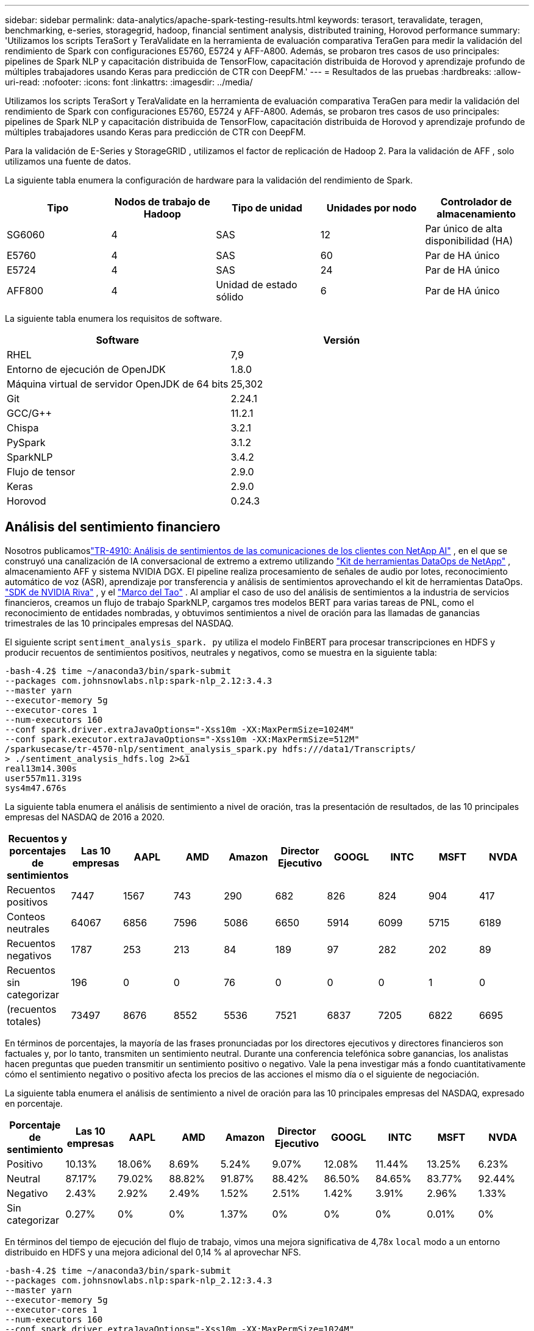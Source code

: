 ---
sidebar: sidebar 
permalink: data-analytics/apache-spark-testing-results.html 
keywords: terasort, teravalidate, teragen, benchmarking, e-series, storagegrid, hadoop, financial sentiment analysis, distributed training, Horovod performance 
summary: 'Utilizamos los scripts TeraSort y TeraValidate en la herramienta de evaluación comparativa TeraGen para medir la validación del rendimiento de Spark con configuraciones E5760, E5724 y AFF-A800.  Además, se probaron tres casos de uso principales: pipelines de Spark NLP y capacitación distribuida de TensorFlow, capacitación distribuida de Horovod y aprendizaje profundo de múltiples trabajadores usando Keras para predicción de CTR con DeepFM.' 
---
= Resultados de las pruebas
:hardbreaks:
:allow-uri-read: 
:nofooter: 
:icons: font
:linkattrs: 
:imagesdir: ../media/


[role="lead"]
Utilizamos los scripts TeraSort y TeraValidate en la herramienta de evaluación comparativa TeraGen para medir la validación del rendimiento de Spark con configuraciones E5760, E5724 y AFF-A800.  Además, se probaron tres casos de uso principales: pipelines de Spark NLP y capacitación distribuida de TensorFlow, capacitación distribuida de Horovod y aprendizaje profundo de múltiples trabajadores usando Keras para predicción de CTR con DeepFM.

Para la validación de E-Series y StorageGRID , utilizamos el factor de replicación de Hadoop 2.  Para la validación de AFF , solo utilizamos una fuente de datos.

La siguiente tabla enumera la configuración de hardware para la validación del rendimiento de Spark.

|===
| Tipo | Nodos de trabajo de Hadoop | Tipo de unidad | Unidades por nodo | Controlador de almacenamiento 


| SG6060 | 4 | SAS | 12 | Par único de alta disponibilidad (HA) 


| E5760 | 4 | SAS | 60 | Par de HA único 


| E5724 | 4 | SAS | 24 | Par de HA único 


| AFF800 | 4 | Unidad de estado sólido | 6 | Par de HA único 
|===
La siguiente tabla enumera los requisitos de software.

|===
| Software | Versión 


| RHEL | 7,9 


| Entorno de ejecución de OpenJDK | 1.8.0 


| Máquina virtual de servidor OpenJDK de 64 bits | 25,302 


| Git | 2.24.1 


| GCC/G++ | 11.2.1 


| Chispa | 3.2.1 


| PySpark | 3.1.2 


| SparkNLP | 3.4.2 


| Flujo de tensor | 2.9.0 


| Keras | 2.9.0 


| Horovod | 0.24.3 
|===


== Análisis del sentimiento financiero

Nosotros publicamoslink:https://www.netapp.com/pdf.html?item=/media/17123-tr4910pdf.pdf["TR-4910: Análisis de sentimientos de las comunicaciones de los clientes con NetApp AI"^] , en el que se construyó una canalización de IA conversacional de extremo a extremo utilizando https://github.com/NetApp/netapp-dataops-toolkit["Kit de herramientas DataOps de NetApp"^] , almacenamiento AFF y sistema NVIDIA DGX.  El pipeline realiza procesamiento de señales de audio por lotes, reconocimiento automático de voz (ASR), aprendizaje por transferencia y análisis de sentimientos aprovechando el kit de herramientas DataOps. https://developer.nvidia.com/riva["SDK de NVIDIA Riva"^] , y el https://developer.nvidia.com/tao["Marco del Tao"^] .  Al ampliar el caso de uso del análisis de sentimientos a la industria de servicios financieros, creamos un flujo de trabajo SparkNLP, cargamos tres modelos BERT para varias tareas de PNL, como el reconocimiento de entidades nombradas, y obtuvimos sentimientos a nivel de oración para las llamadas de ganancias trimestrales de las 10 principales empresas del NASDAQ.

El siguiente script `sentiment_analysis_spark. py` utiliza el modelo FinBERT para procesar transcripciones en HDFS y producir recuentos de sentimientos positivos, neutrales y negativos, como se muestra en la siguiente tabla:

....
-bash-4.2$ time ~/anaconda3/bin/spark-submit
--packages com.johnsnowlabs.nlp:spark-nlp_2.12:3.4.3
--master yarn
--executor-memory 5g
--executor-cores 1
--num-executors 160
--conf spark.driver.extraJavaOptions="-Xss10m -XX:MaxPermSize=1024M"
--conf spark.executor.extraJavaOptions="-Xss10m -XX:MaxPermSize=512M"
/sparkusecase/tr-4570-nlp/sentiment_analysis_spark.py hdfs:///data1/Transcripts/
> ./sentiment_analysis_hdfs.log 2>&1
real13m14.300s
user557m11.319s
sys4m47.676s
....
La siguiente tabla enumera el análisis de sentimiento a nivel de oración, tras la presentación de resultados, de las 10 principales empresas del NASDAQ de 2016 a 2020.

|===
| Recuentos y porcentajes de sentimientos | Las 10 empresas | AAPL | AMD | Amazon | Director Ejecutivo | GOOGL | INTC | MSFT | NVDA 


| Recuentos positivos | 7447 | 1567 | 743 | 290 | 682 | 826 | 824 | 904 | 417 


| Conteos neutrales | 64067 | 6856 | 7596 | 5086 | 6650 | 5914 | 6099 | 5715 | 6189 


| Recuentos negativos | 1787 | 253 | 213 | 84 | 189 | 97 | 282 | 202 | 89 


| Recuentos sin categorizar | 196 | 0 | 0 | 76 | 0 | 0 | 0 | 1 | 0 


| (recuentos totales) | 73497 | 8676 | 8552 | 5536 | 7521 | 6837 | 7205 | 6822 | 6695 
|===
En términos de porcentajes, la mayoría de las frases pronunciadas por los directores ejecutivos y directores financieros son factuales y, por lo tanto, transmiten un sentimiento neutral.  Durante una conferencia telefónica sobre ganancias, los analistas hacen preguntas que pueden transmitir un sentimiento positivo o negativo.  Vale la pena investigar más a fondo cuantitativamente cómo el sentimiento negativo o positivo afecta los precios de las acciones el mismo día o el siguiente de negociación.

La siguiente tabla enumera el análisis de sentimiento a nivel de oración para las 10 principales empresas del NASDAQ, expresado en porcentaje.

|===
| Porcentaje de sentimiento | Las 10 empresas | AAPL | AMD | Amazon | Director Ejecutivo | GOOGL | INTC | MSFT | NVDA 


| Positivo  a| 
10.13%
| 18.06% | 8.69% | 5.24% | 9.07% | 12.08% | 11.44% | 13.25% | 6.23% 


| Neutral | 87.17% | 79.02% | 88.82% | 91.87% | 88.42% | 86.50% | 84.65% | 83.77% | 92.44% 


| Negativo | 2.43% | 2.92% | 2.49% | 1.52% | 2.51% | 1.42% | 3.91% | 2.96% | 1.33% 


| Sin categorizar | 0.27% | 0% | 0% | 1.37% | 0% | 0% | 0% | 0.01% | 0% 
|===
En términos del tiempo de ejecución del flujo de trabajo, vimos una mejora significativa de 4,78x `local` modo a un entorno distribuido en HDFS y una mejora adicional del 0,14 % al aprovechar NFS.

....
-bash-4.2$ time ~/anaconda3/bin/spark-submit
--packages com.johnsnowlabs.nlp:spark-nlp_2.12:3.4.3
--master yarn
--executor-memory 5g
--executor-cores 1
--num-executors 160
--conf spark.driver.extraJavaOptions="-Xss10m -XX:MaxPermSize=1024M"
--conf spark.executor.extraJavaOptions="-Xss10m -XX:MaxPermSize=512M"
/sparkusecase/tr-4570-nlp/sentiment_analysis_spark.py file:///sparkdemo/sparknlp/Transcripts/
> ./sentiment_analysis_nfs.log 2>&1
real13m13.149s
user537m50.148s
sys4m46.173s
....
Como muestra la siguiente figura, el paralelismo de datos y modelos mejoró el procesamiento de datos y la velocidad de inferencia del modelo distribuido de TensorFlow.  La ubicación de datos en NFS produjo un tiempo de ejecución ligeramente mejor porque el cuello de botella del flujo de trabajo es la descarga de modelos previamente entrenados.  Si aumentamos el tamaño del conjunto de datos de transcripciones, la ventaja de NFS es más obvia.

image:apache-spark-011.png["Tiempo de ejecución del flujo de trabajo de extremo a extremo del análisis de sentimientos de Spark NLP."]



== Entrenamiento distribuido con rendimiento de Horovod

El siguiente comando produjo información de tiempo de ejecución y un archivo de registro en nuestro clúster Spark usando un solo `master` nodo con 160 ejecutores cada uno con un núcleo.  La memoria del ejecutor se limitó a 5 GB para evitar errores de falta de memoria.  Ver la secciónlink:spark-python-scripts.html["Scripts de Python para cada caso de uso principal"] Para obtener más detalles sobre el procesamiento de datos, el entrenamiento del modelo y el cálculo de la precisión del modelo en `keras_spark_horovod_rossmann_estimator.py` .

....
(base) [root@n138 horovod]# time spark-submit
--master local
--executor-memory 5g
--executor-cores 1
--num-executors 160
/sparkusecase/horovod/keras_spark_horovod_rossmann_estimator.py
--epochs 10
--data-dir file:///sparkusecase/horovod
--local-submission-csv /tmp/submission_0.csv
--local-checkpoint-file /tmp/checkpoint/
> /tmp/keras_spark_horovod_rossmann_estimator_local. log 2>&1
....
El tiempo de ejecución resultante con diez épocas de entrenamiento fue el siguiente:

....
real43m34.608s
user12m22.057s
sys2m30.127s
....
Se necesitaron más de 43 minutos para procesar datos de entrada, entrenar un modelo DNN, calcular la precisión y producir puntos de control de TensorFlow y un archivo CSV para los resultados de la predicción.  Limitamos el número de épocas de entrenamiento a 10, que en la práctica suele establecerse en 100 para garantizar una precisión satisfactoria del modelo.  El tiempo de entrenamiento normalmente se escala linealmente con el número de épocas.

A continuación, utilizamos los cuatro nodos de trabajo disponibles en el clúster y ejecutamos el mismo script en `yarn` modo con datos en HDFS:

....
(base) [root@n138 horovod]# time spark-submit
--master yarn
--executor-memory 5g
--executor-cores 1 --num-executors 160 /sparkusecase/horovod/keras_spark_horovod_rossmann_estimator.py
--epochs 10
--data-dir hdfs:///user/hdfs/tr-4570/experiments/horovod
--local-submission-csv /tmp/submission_1.csv
--local-checkpoint-file /tmp/checkpoint/
> /tmp/keras_spark_horovod_rossmann_estimator_yarn.log 2>&1
....
El tiempo de ejecución resultante se mejoró de la siguiente manera:

....
real8m13.728s
user7m48.421s
sys1m26.063s
....
Con el modelo de Horovod y el paralelismo de datos en Spark, vimos una aceleración del tiempo de ejecución de 5,29x `yarn` versus `local` Modo con diez épocas de entrenamiento.  Esto se muestra en la siguiente figura con las leyendas. `HDFS` y `Local` .  El entrenamiento del modelo DNN de TensorFlow subyacente se puede acelerar aún más con GPU si están disponibles.  Planeamos realizar estas pruebas y publicar los resultados en un futuro informe técnico.

Nuestra siguiente prueba comparó los tiempos de ejecución con datos de entrada que residen en NFS versus HDFS.  El volumen NFS en el AFF A800 se montó en `/sparkdemo/horovod` en los cinco nodos (uno maestro y cuatro trabajadores) de nuestro clúster Spark.  Ejecutamos un comando similar al de las pruebas anteriores, con el `--data- dir` parámetro que ahora apunta al montaje NFS:

....
(base) [root@n138 horovod]# time spark-submit
--master yarn
--executor-memory 5g
--executor-cores 1
--num-executors 160
/sparkusecase/horovod/keras_spark_horovod_rossmann_estimator.py
--epochs 10
--data-dir file:///sparkdemo/horovod
--local-submission-csv /tmp/submission_2.csv
--local-checkpoint-file /tmp/checkpoint/
> /tmp/keras_spark_horovod_rossmann_estimator_nfs.log 2>&1
....
El tiempo de ejecución resultante con NFS fue el siguiente:

....
real 5m46.229s
user 5m35.693s
sys  1m5.615s
....
Hubo una aceleración adicional de 1,43x, como se muestra en la siguiente figura.  Por lo tanto, con un almacenamiento all-flash de NetApp conectado a su clúster, los clientes disfrutan de los beneficios de la transferencia y distribución rápida de datos para los flujos de trabajo de Horovod Spark, logrando una aceleración de 7,55 veces en comparación con la ejecución en un solo nodo.

image:apache-spark-012.png["Tiempo de ejecución del flujo de trabajo de Horovod Spark."]



== Modelos de aprendizaje profundo para el rendimiento de la predicción de CTR

Para los sistemas de recomendación diseñados para maximizar el CTR, es necesario aprender interacciones de características sofisticadas detrás de los comportamientos de los usuarios que se puedan calcular matemáticamente desde el orden bajo hasta el orden alto.  Las interacciones de características de orden bajo y de orden alto deberían ser igualmente importantes para un buen modelo de aprendizaje profundo sin sesgarse hacia una u otra.  Deep Factorization Machine (DeepFM), una red neuronal basada en máquinas de factorización, combina máquinas de factorización para recomendación y aprendizaje profundo para el aprendizaje de características en una nueva arquitectura de red neuronal.

Aunque las máquinas de factorización convencionales modelan interacciones de características por pares como un producto interno de vectores latentes entre características y teóricamente pueden capturar información de alto orden, en la práctica los profesionales del aprendizaje automático usualmente solo usan interacciones de características de segundo orden debido a la alta complejidad de cálculo y almacenamiento.  Variantes de redes neuronales profundas como la de Google https://arxiv.org/abs/1606.07792["Modelos anchos y profundos"^] Por otro lado, aprende interacciones de características sofisticadas en una estructura de red híbrida combinando un modelo lineal amplio y un modelo profundo.

Hay dos entradas para este modelo amplio y profundo: una para el modelo amplio subyacente y otra para el profundo; la última parte aún requiere ingeniería de características experta y, por lo tanto, hace que la técnica sea menos generalizable a otros dominios.  A diferencia del modelo ancho y profundo, DeepFM se puede entrenar de manera eficiente con características sin procesar sin ninguna ingeniería de características porque su parte ancha y su parte profunda comparten la misma entrada y el vector de incrustación.

Primero procesamos el Criteo `train.txt` (11 GB) en un archivo CSV llamado `ctr_train.csv` almacenado en un montaje NFS `/sparkdemo/tr-4570-data` usando `run_classification_criteo_spark.py` de la secciónlink:spark-python-scripts.html["Scripts de Python para cada caso de uso principal."] Dentro de este script, la función `process_input_file` Realiza varios métodos de cadena para eliminar tabulaciones e insertar `','` como delimitador y `'\n'` como nueva línea.  Tenga en cuenta que solo necesita procesar el original. `train.txt` una vez, para que el bloque de código se muestre como comentarios.

Para las siguientes pruebas de diferentes modelos DL, utilizamos `ctr_train.csv` como archivo de entrada.  En ejecuciones de prueba posteriores, el archivo CSV de entrada se leyó en un Spark DataFrame con un esquema que contenía un campo de `'label'` , características densas de números enteros `['I1', 'I2', 'I3', …, 'I13']` , y características dispersas `['C1', 'C2', 'C3', …, 'C26']` .  La siguiente `spark-submit` El comando toma un CSV de entrada, entrena los modelos DeepFM con una división del 20 % para la validación cruzada y elige el mejor modelo después de diez épocas de entrenamiento para calcular la precisión de la predicción en el conjunto de prueba:

....
(base) [root@n138 ~]# time spark-submit --master yarn --executor-memory 5g --executor-cores 1 --num-executors 160 /sparkusecase/DeepCTR/examples/run_classification_criteo_spark.py --data-dir file:///sparkdemo/tr-4570-data > /tmp/run_classification_criteo_spark_local.log 2>&1
....
Tenga en cuenta que dado que el archivo de datos `ctr_train.csv` Si tiene más de 11 GB, debe establecer un espacio suficiente `spark.driver.maxResultSize` mayor que el tamaño del conjunto de datos para evitar errores.

....
 spark = SparkSession.builder \
    .master("yarn") \
    .appName("deep_ctr_classification") \
    .config("spark.jars.packages", "io.github.ravwojdyla:spark-schema-utils_2.12:0.1.0") \
    .config("spark.executor.cores", "1") \
    .config('spark.executor.memory', '5gb') \
    .config('spark.executor.memoryOverhead', '1500') \
    .config('spark.driver.memoryOverhead', '1500') \
    .config("spark.sql.shuffle.partitions", "480") \
    .config("spark.sql.execution.arrow.enabled", "true") \
    .config("spark.driver.maxResultSize", "50gb") \
    .getOrCreate()
....
En lo anterior `SparkSession.builder` configuración que también habilitamos https://arrow.apache.org/["Flecha apache"^] , que convierte un Spark DataFrame en un Pandas DataFrame con el `df.toPandas()` método.

....
22/06/17 15:56:21 INFO scheduler.DAGScheduler: Job 2 finished: toPandas at /sparkusecase/DeepCTR/examples/run_classification_criteo_spark.py:96, took 627.126487 s
Obtained Spark DF and transformed to Pandas DF using Arrow.
....
Después de la división aleatoria, hay más de 36 millones de filas en el conjunto de datos de entrenamiento y 9 millones de muestras en el conjunto de prueba:

....
Training dataset size =  36672493
Testing dataset size =  9168124
....
Debido a que este informe técnico se centra en las pruebas de CPU sin utilizar ninguna GPU, es imperativo que cree TensorFlow con los indicadores de compilador adecuados.  Este paso evita invocar bibliotecas aceleradas por GPU y aprovecha al máximo las extensiones vectoriales avanzadas (AVX) y las instrucciones AVX2 de TensorFlow.  Estas características están diseñadas para cálculos algebraicos lineales como suma vectorizada, multiplicaciones de matrices dentro de un entrenamiento DNN de propagación hacia adelante o hacia atrás.  La instrucción FMA (Multiplicación y Suma Fusionada) disponible con AVX2 que utiliza registros de punto flotante (FP) de 256 bits es ideal para códigos enteros y tipos de datos, lo que da como resultado una aceleración de hasta 2x.  Para los tipos de datos y códigos FP, AVX2 logra una aceleración del 8 % con respecto a AVX.

....
2022-06-18 07:19:20.101478: I tensorflow/core/platform/cpu_feature_guard.cc:151] This TensorFlow binary is optimized with oneAPI Deep Neural Network Library (oneDNN) to use the following CPU instructions in performance-critical operations:  AVX2 FMA
To enable them in other operations, rebuild TensorFlow with the appropriate compiler flags.
....
Para crear TensorFlow desde la fuente, NetApp recomienda usar https://bazel.build/["Bazel"^] .  Para nuestro entorno, ejecutamos los siguientes comandos en el indicador de shell para instalar `dnf` , `dnf-plugins` y Bazel.

....
yum install dnf
dnf install 'dnf-command(copr)'
dnf copr enable vbatts/bazel
dnf install bazel5
....
Debe habilitar GCC 5 o una versión más reciente para usar las características de C++17 durante el proceso de compilación, que proporciona RHEL con la Biblioteca de colecciones de software (SCL).  Los siguientes comandos instalan `devtoolset` y GCC 11.2.1 en nuestro clúster RHEL 7.9:

....
subscription-manager repos --enable rhel-server-rhscl-7-rpms
yum install devtoolset-11-toolchain
yum install devtoolset-11-gcc-c++
yum update
scl enable devtoolset-11 bash
. /opt/rh/devtoolset-11/enable
....
Tenga en cuenta que los dos últimos comandos habilitan `devtoolset-11` , que utiliza `/opt/rh/devtoolset-11/root/usr/bin/gcc` (CCG 11.2.1).  Además, asegúrese de que su `git` La versión es mayor que 1.8.3 (viene con RHEL 7.9).  Consulte esto https://travis.media/how-to-upgrade-git-on-rhel7-and-centos7/["artículo"^] para actualizar `git` a 2.24.1.

Suponemos que ya ha clonado el último repositorio maestro de TensorFlow.  Luego crea un `workspace` directorio con un `WORKSPACE` archivo para compilar TensorFlow desde la fuente con AVX, AVX2 y FMA.  Ejecutar el `configure` archivo y especifique la ubicación binaria de Python correcta. https://developer.nvidia.com/cuda-toolkit["CUDA"^] está deshabilitado para nuestras pruebas porque no usamos una GPU.  A `.bazelrc` El archivo se genera según su configuración.  Además, editamos el archivo y lo configuramos. `build --define=no_hdfs_support=false` para habilitar la compatibilidad con HDFS.  Referirse a `.bazelrc` en la secciónlink:spark-python-scripts.html["Scripts de Python para cada caso de uso principal,"] para obtener una lista completa de configuraciones y banderas.

....
./configure
bazel build -c opt --copt=-mavx --copt=-mavx2 --copt=-mfma --copt=-mfpmath=both -k //tensorflow/tools/pip_package:build_pip_package
....
Después de crear TensorFlow con los indicadores correctos, ejecute el siguiente script para procesar el conjunto de datos de anuncios de Criteo Display, entrenar un modelo DeepFM y calcular el área bajo la curva característica operativa del receptor (ROC AUC) a partir de los puntajes de predicción.

....
(base) [root@n138 examples]# ~/anaconda3/bin/spark-submit
--master yarn
--executor-memory 15g
--executor-cores 1
--num-executors 160
/sparkusecase/DeepCTR/examples/run_classification_criteo_spark.py
--data-dir file:///sparkdemo/tr-4570-data
> . /run_classification_criteo_spark_nfs.log 2>&1
....
Después de diez épocas de entrenamiento, obtuvimos la puntuación AUC en el conjunto de datos de prueba:

....
Epoch 1/10
125/125 - 7s - loss: 0.4976 - binary_crossentropy: 0.4974 - val_loss: 0.4629 - val_binary_crossentropy: 0.4624
Epoch 2/10
125/125 - 1s - loss: 0.3281 - binary_crossentropy: 0.3271 - val_loss: 0.5146 - val_binary_crossentropy: 0.5130
Epoch 3/10
125/125 - 1s - loss: 0.1948 - binary_crossentropy: 0.1928 - val_loss: 0.6166 - val_binary_crossentropy: 0.6144
Epoch 4/10
125/125 - 1s - loss: 0.1408 - binary_crossentropy: 0.1383 - val_loss: 0.7261 - val_binary_crossentropy: 0.7235
Epoch 5/10
125/125 - 1s - loss: 0.1129 - binary_crossentropy: 0.1102 - val_loss: 0.7961 - val_binary_crossentropy: 0.7934
Epoch 6/10
125/125 - 1s - loss: 0.0949 - binary_crossentropy: 0.0921 - val_loss: 0.9502 - val_binary_crossentropy: 0.9474
Epoch 7/10
125/125 - 1s - loss: 0.0778 - binary_crossentropy: 0.0750 - val_loss: 1.1329 - val_binary_crossentropy: 1.1301
Epoch 8/10
125/125 - 1s - loss: 0.0651 - binary_crossentropy: 0.0622 - val_loss: 1.3794 - val_binary_crossentropy: 1.3766
Epoch 9/10
125/125 - 1s - loss: 0.0555 - binary_crossentropy: 0.0527 - val_loss: 1.6115 - val_binary_crossentropy: 1.6087
Epoch 10/10
125/125 - 1s - loss: 0.0470 - binary_crossentropy: 0.0442 - val_loss: 1.6768 - val_binary_crossentropy: 1.6740
test AUC 0.6337
....
De manera similar a los casos de uso anteriores, comparamos el tiempo de ejecución del flujo de trabajo de Spark con datos que residen en diferentes ubicaciones.  La siguiente figura muestra una comparación de la predicción de CTR de aprendizaje profundo para un tiempo de ejecución de flujos de trabajo de Spark.

image:apache-spark-013.png["Comparación de la predicción de CTR de aprendizaje profundo para un tiempo de ejecución de flujos de trabajo de Spark."]
